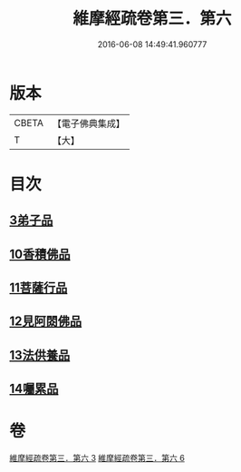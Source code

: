 #+TITLE: 維摩經疏卷第三．第六 
#+DATE: 2016-06-08 14:49:41.960777

* 版本
 |     CBETA|【電子佛典集成】|
 |         T|【大】     |

* 目次
** [[file:KR6i0091_003.txt::003-0375c17][3弟子品]]
** [[file:KR6i0091_006.txt::006-0398c27][10香積佛品]]
** [[file:KR6i0091_006.txt::006-0406a6][11菩薩行品]]
** [[file:KR6i0091_006.txt::006-0413b1][12見阿閦佛品]]
** [[file:KR6i0091_006.txt::006-0417b28][13法供養品]]
** [[file:KR6i0091_006.txt::006-0422b21][14囑累品]]

* 卷
[[file:KR6i0091_003.txt][維摩經疏卷第三．第六 3]]
[[file:KR6i0091_006.txt][維摩經疏卷第三．第六 6]]

